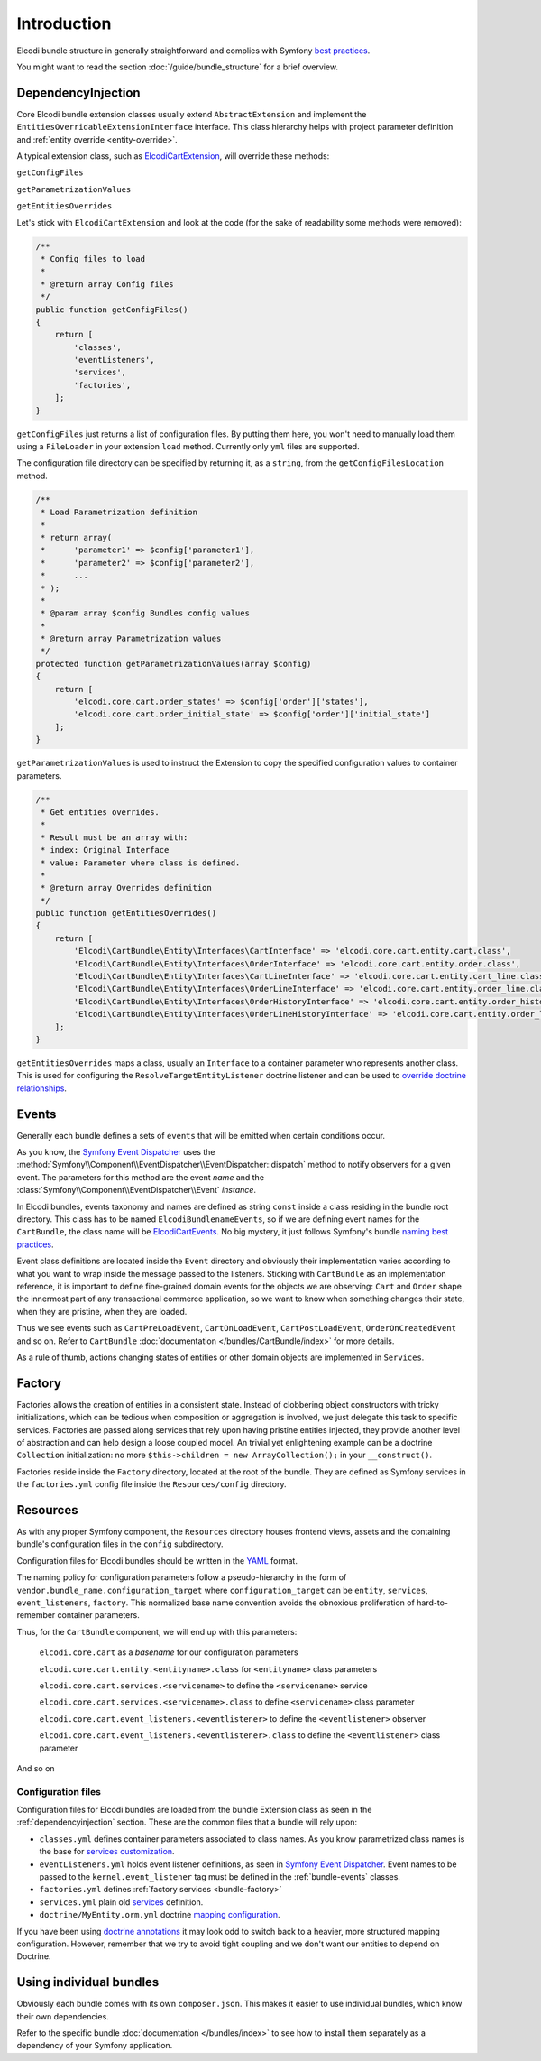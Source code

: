 Introduction
============

Elcodi bundle structure in generally straightforward and complies with Symfony `best practices`_.

You might want to read the section :doc:`/guide/bundle_structure` for a brief overview.

.. _dependencyinjection:

DependencyInjection
-------------------

Core Elcodi bundle extension classes usually extend ``AbstractExtension`` and implement the ``EntitiesOverridableExtensionInterface`` interface.
This class hierarchy helps with project parameter definition and :ref:`entity override <entity-override>`.

A typical extension class, such as `ElcodiCartExtension`_, will override these methods:

``getConfigFiles``

``getParametrizationValues``

``getEntitiesOverrides``


Let's stick with ``ElcodiCartExtension`` and look at the code (for the sake of readability some methods were removed):

.. code-block:: php
        
    

    /**
     * Config files to load
     *
     * @return array Config files
     */
    public function getConfigFiles()
    {
        return [
            'classes',
            'eventListeners',
            'services',
            'factories',
        ];
    }

``getConfigFiles`` just returns a list of configuration files. By putting them here, you won't need to manually load them using a ``FileLoader`` in your extension ``load`` method. Currently only ``yml`` files are supported.

The configuration file directory can be specified by returning it, as a ``string``, from the ``getConfigFilesLocation`` method.

.. code-block:: php

    /**
     * Load Parametrization definition
     *
     * return array(
     *      'parameter1' => $config['parameter1'],
     *      'parameter2' => $config['parameter2'],
     *      ...
     * );
     *
     * @param array $config Bundles config values
     *
     * @return array Parametrization values
     */
    protected function getParametrizationValues(array $config)
    {
        return [
            'elcodi.core.cart.order_states' => $config['order']['states'],
            'elcodi.core.cart.order_initial_state' => $config['order']['initial_state']
        ];
    }

``getParametrizationValues`` is used to instruct the Extension to copy the specified configuration values to container parameters.


.. code-block:: php

    /**
     * Get entities overrides.
     *
     * Result must be an array with:
     * index: Original Interface
     * value: Parameter where class is defined.
     *
     * @return array Overrides definition
     */
    public function getEntitiesOverrides()
    {
        return [
            'Elcodi\CartBundle\Entity\Interfaces\CartInterface' => 'elcodi.core.cart.entity.cart.class',
            'Elcodi\CartBundle\Entity\Interfaces\OrderInterface' => 'elcodi.core.cart.entity.order.class',
            'Elcodi\CartBundle\Entity\Interfaces\CartLineInterface' => 'elcodi.core.cart.entity.cart_line.class',
            'Elcodi\CartBundle\Entity\Interfaces\OrderLineInterface' => 'elcodi.core.cart.entity.order_line.class',
            'Elcodi\CartBundle\Entity\Interfaces\OrderHistoryInterface' => 'elcodi.core.cart.entity.order_history.class',
            'Elcodi\CartBundle\Entity\Interfaces\OrderLineHistoryInterface' => 'elcodi.core.cart.entity.order_line_history.class',
        ];
    }
    

``getEntitiesOverrides`` maps a class, usually an ``Interface`` to a container parameter who represents another class. This is used for configuring the ``ResolveTargetEntityListener`` doctrine listener and can be used to `override doctrine relationships`_.


.. _bundle-events:

Events
------

Generally each bundle defines a sets of ``events`` that will be emitted when certain conditions occur. 

As you know, the `Symfony Event Dispatcher`_ uses the :method:`Symfony\\Component\\EventDispatcher\\EventDispatcher::dispatch` method to notify observers for a given event. The parameters for this method are the event *name* and the :class:`Symfony\\Component\\EventDispatcher\\Event` *instance*.

In Elcodi bundles, events taxonomy and names are defined as string ``const`` inside a class residing in the bundle root directory. This class has to be named ``ElcodiBundlenameEvents``, so if we are defining event names for the ``CartBundle``, the class name will be `ElcodiCartEvents`_. No big mystery, it just follows Symfony's bundle `naming best practices`_.

Event class definitions are located inside the ``Event`` directory and obviously their implementation varies according to what you want to wrap inside the message passed to the listeners. Sticking with ``CartBundle`` as an implementation reference, it is important to define fine-grained domain events for the objects we are observing: ``Cart`` and ``Order`` shape the innermost part of any transactional commerce application, so we want to know when something changes their state, when they are pristine, when they are loaded.

Thus we see events such as ``CartPreLoadEvent``, ``CartOnLoadEvent``, ``CartPostLoadEvent``, ``OrderOnCreatedEvent`` and so on. Refer to ``CartBundle`` :doc:`documentation </bundles/CartBundle/index>` for more details.



As a rule of thumb, actions changing states of entities or other domain objects are implemented in ``Services``.

.. _bundle-factory:

Factory
-------

Factories allows the creation of entities in a consistent state. Instead of clobbering object constructors with tricky initializations, which can be tedious when composition or aggregation is involved, we just delegate this task to specific services. Factories are passed along services that rely upon having pristine entities injected, they provide another level of abstraction and can help design a loose coupled model. An trivial yet enlightening example can be a doctrine ``Collection`` initialization: no more ``$this->children = new ArrayCollection();`` in your ``__construct()``.

Factories reside inside the ``Factory`` directory, located at the root of the bundle. They are defined as Symfony services in the ``factories.yml`` config file inside the ``Resources/config`` directory.

Resources
---------

As with any proper Symfony component, the ``Resources`` directory houses frontend views, assets and the containing bundle's configuration files in the ``config`` subdirectory.

Configuration files for Elcodi bundles should be written in the `YAML`_ format.

The naming policy for configuration parameters follow a pseudo-hierarchy in the form of ``vendor.bundle_name.configuration_target`` where ``configuration_target`` can be ``entity``, ``services``, ``event_listeners``, ``factory``. This normalized base name convention avoids the obnoxious proliferation of hard-to-remember container parameters. 

Thus, for the ``CartBundle`` component, we will end up with this parameters:

    ``elcodi.core.cart`` as a *basename* for our configuration parameters

    ``elcodi.core.cart.entity.<entityname>.class`` for ``<entityname>`` class parameters

    ``elcodi.core.cart.services.<servicename>`` to define the ``<servicename>`` service

    ``elcodi.core.cart.services.<servicename>.class`` to define ``<servicename>`` class parameter

    ``elcodi.core.cart.event_listeners.<eventlistener>`` to define the ``<eventlistener>`` observer

    ``elcodi.core.cart.event_listeners.<eventlistener>.class`` to define the ``<eventlistener>`` class parameter

And so on


Configuration files
~~~~~~~~~~~~~~~~~~~

Configuration files for Elcodi bundles are loaded from the bundle Extension class as seen in the :ref:`dependencyinjection` section. These are the common files that a bundle will rely upon:

* ``classes.yml`` defines container parameters associated to class names. As you know parametrized class names is the base for `services customization`_. 
* ``eventListeners.yml`` holds event listener definitions, as seen in `Symfony Event Dispatcher`_. Event names to be passed to the ``kernel.event_listener`` tag must be defined in the :ref:`bundle-events` classes.
* ``factories.yml`` defines :ref:`factory services <bundle-factory>` 
* ``services.yml`` plain old `services`_ definition. 
* ``doctrine/MyEntity.orm.yml`` doctrine `mapping configuration`_. 

If you have been using `doctrine annotations`_ it may look odd to switch back to a heavier, more structured mapping configuration. However, remember that we try to avoid tight coupling and we don't want our entities to depend on Doctrine.


Using individual bundles
------------------------ 

Obviously each bundle comes with its own ``composer.json``. This makes it easier to use individual bundles, which know their own dependencies.

Refer to the specific bundle :doc:`documentation </bundles/index>` to see how to install them separately as a dependency of your Symfony application.

.. _`best practices`: http://symfony.com/doc/current/cookbook/bundles/best_practices.html
.. _`ElcodiCartExtension`: https://github.com/elcodi/elcodi/blob/master/src/Elcodi/CartBundle/DependencyInjection/ElcodiCartExtension.php
.. _`override doctrine relationships`: http://symfony.com/doc/current/cookbook/doctrine/resolve_target_entity.html
.. _`Symfony Event Dispatcher`: http://symfony.com/doc/current/components/event_dispatcher/introduction.html
.. _`ElcodiCartEvents`: https://github.com/elcodi/elcodi/blob/master/src/Elcodi/CartBundle/ElcodiCartEvents.php
.. _`naming best practices`: http://symfony.com/doc/current/cookbook/bundles/best_practices.html
.. _`YAML`: http://symfony.com/doc/current/components/yaml/yaml_format.html
.. _`services customization`: http://symfony.com/doc/current/book/service_container.html#book-service-container-parameters
.. _`services`: http://symfony.com/doc/current/book/service_container.html#what-is-a-service
.. _`mapping configuration`: http://symfony.com/doc/current/book/doctrine.html#book-doctrine-adding-mapping
.. _`doctrine annotations`: http://docs.doctrine-project.org/projects/doctrine-common/en/latest/reference/annotations.html
